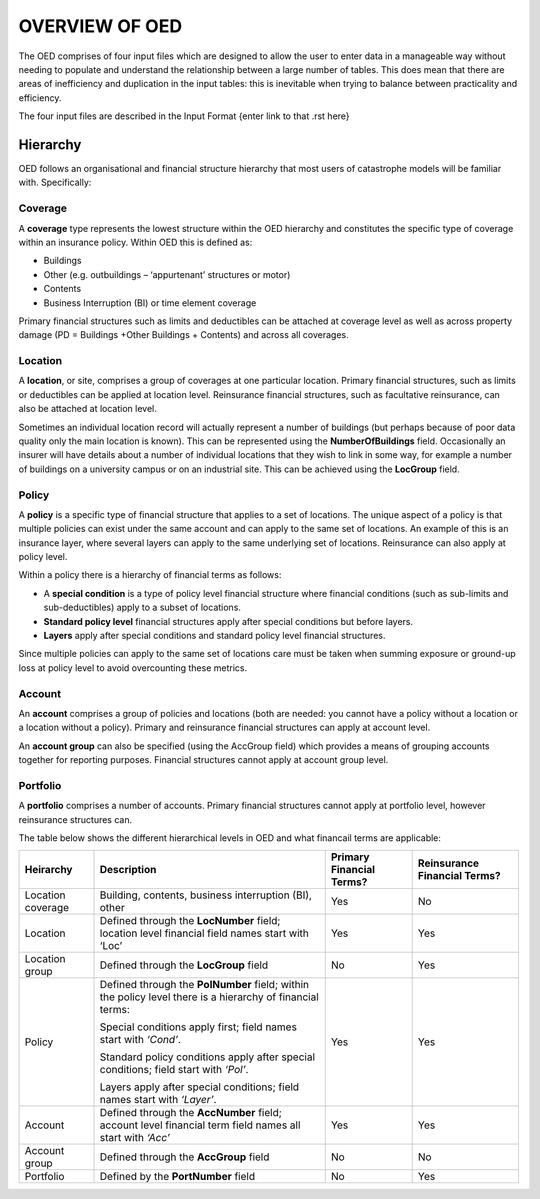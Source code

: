 OVERVIEW OF OED
===============

The OED comprises of four input files which are designed to allow the user to enter data in a manageable way without needing to populate and understand the relationship between a large number of tables. This does mean that there are areas of inefficiency and duplication in the input tables: this is inevitable when trying to balance between practicality and efficiency. 

The four input files are described in the Input Format {enter link to that .rst here}

Hierarchy
---------

OED follows an organisational and financial structure hierarchy that most users of catastrophe models will be familiar with. Specifically:

Coverage
########

A **coverage** type represents the lowest structure within the OED hierarchy and constitutes the specific type of coverage within an insurance policy. Within OED this is defined as:

•	Buildings
•	Other (e.g. outbuildings – ‘appurtenant’ structures or motor)
•	Contents
•	Business Interruption (BI) or time element coverage

Primary financial structures such as limits and deductibles can be attached at coverage level as well as across property damage (PD = Buildings +Other Buildings + Contents) and across all coverages. 

Location
########

A **location**, or site, comprises a group of coverages at one particular location. Primary financial structures, such as limits or deductibles can be applied at location level. Reinsurance financial structures, such as facultative reinsurance, can also be attached at location level.

Sometimes an individual location record will actually represent a number of buildings (but perhaps because of poor data quality only the main location is known). This can be represented using the **NumberOfBuildings** field. Occasionally an insurer will have details about a number of individual locations that they wish to link in some way, for example a number of buildings on a university campus or on an industrial site. This can be achieved using the **LocGroup** field.

Policy
########

A **policy** is a specific type of financial structure that applies to a set of locations. The unique aspect of a policy is that multiple policies can exist under the same account and can apply to the same set of locations. An example of this is an insurance layer, where several layers can apply to the same underlying set of locations. Reinsurance can also apply at policy level.

Within a policy there is a hierarchy of financial terms as follows:

•	A **special condition** is a type of policy level financial structure where financial conditions (such as sub-limits and sub-deductibles) apply to a subset of locations.
•	**Standard policy level** financial structures apply after special conditions but before layers.
•	**Layers** apply after special conditions and standard policy level financial structures.
Since multiple policies can apply to the same set of locations care must be taken when summing exposure or ground-up loss at policy level to avoid overcounting these metrics.

Account
########

An **account** comprises a group of policies and locations (both are needed: you cannot have a policy without a location or a location without a policy). Primary and reinsurance financial structures can apply at account level. 

An **account group** can also be specified (using the AccGroup field) which provides a means of grouping accounts together for reporting purposes. Financial structures cannot apply at account group level.

Portfolio
########

A **portfolio** comprises a number of accounts. Primary financial structures cannot apply at portfolio level, however reinsurance structures can.
 
The table below shows the different hierarchical levels in OED and what financail terms are applicable:

.. csv-table::
    :header: "Heirarchy", "Description", "Primary Financial Terms?", "Reinsurance Financial Terms?"

    "Location coverage", "Building, contents, business interruption (BI), other", "Yes", "No"
    "Location",	"Defined through the **LocNumber** field; location level financial field names start with ‘Loc’", "Yes", "Yes"
    "Location group", "Defined through the **LocGroup** field", "No", "Yes"
    "Policy", "Defined through the **PolNumber** field; within the policy level there is a hierarchy of financial terms:
    
    Special conditions apply first; field names start with *‘Cond’*.   
    
    Standard policy conditions apply after special conditions; field start with *‘Pol’*.
    
    Layers apply after special conditions; field names start with *‘Layer’*.", "Yes", "Yes"
    "Account",	"Defined through the **AccNumber** field; account level financial term field names all start with *‘Acc’*",	"Yes", "Yes"
    "Account group",	"Defined through the **AccGroup** field", "No",	"No"
    "Portfolio",	"Defined by the **PortNumber** field", "No", "Yes"

